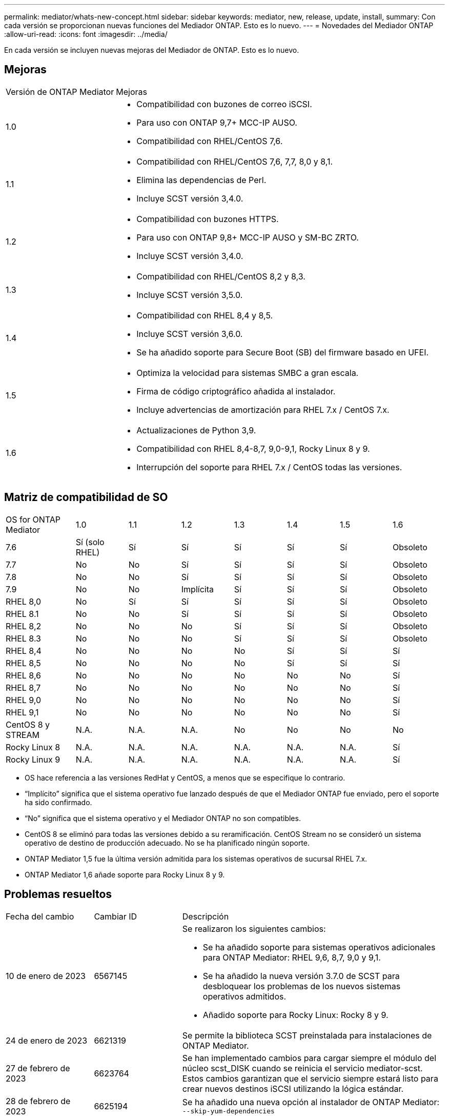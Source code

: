 ---
permalink: mediator/whats-new-concept.html 
sidebar: sidebar 
keywords: mediator, new, release, update, install, 
summary: Con cada versión se proporcionan nuevas funciones del Mediador ONTAP. Esto es lo nuevo. 
---
= Novedades del Mediador ONTAP
:allow-uri-read: 
:icons: font
:imagesdir: ../media/


[role="lead"]
En cada versión se incluyen nuevas mejoras del Mediador de ONTAP. Esto es lo nuevo.



== Mejoras

[cols="25,75"]
|===


| Versión de ONTAP Mediator | Mejoras 


 a| 
1.0
 a| 
* Compatibilidad con buzones de correo iSCSI.
* Para uso con ONTAP 9,7+ MCC-IP AUSO.
* Compatibilidad con RHEL/CentOS 7,6.




 a| 
1.1
 a| 
* Compatibilidad con RHEL/CentOS 7,6, 7,7, 8,0 y 8,1.
* Elimina las dependencias de Perl.
* Incluye SCST versión 3,4.0.




 a| 
1.2
 a| 
* Compatibilidad con buzones HTTPS.
* Para uso con ONTAP 9,8+ MCC-IP AUSO y SM-BC ZRTO.
* Incluye SCST versión 3,4.0.




 a| 
1.3
 a| 
* Compatibilidad con RHEL/CentOS 8,2 y 8,3.
* Incluye SCST versión 3,5.0.




 a| 
1.4
 a| 
* Compatibilidad con RHEL 8,4 y 8,5.
* Incluye SCST versión 3,6.0.
* Se ha añadido soporte para Secure Boot (SB) del firmware basado en UFEI.




 a| 
1.5
 a| 
* Optimiza la velocidad para sistemas SMBC a gran escala.
* Firma de código criptográfico añadida al instalador.
* Incluye advertencias de amortización para RHEL 7.x / CentOS 7.x.




 a| 
1.6
 a| 
* Actualizaciones de Python 3,9.
* Compatibilidad con RHEL 8,4-8,7, 9,0-9,1, Rocky Linux 8 y 9.
* Interrupción del soporte para RHEL 7.x / CentOS todas las versiones.


|===


== Matriz de compatibilidad de SO

[cols="16,12,12,12,12,12,12,12"]
|===


| OS for ONTAP Mediator | 1.0 | 1.1 | 1.2 | 1.3 | 1.4 | 1.5 | 1.6 


 a| 
7.6
 a| 
Sí (solo RHEL)
 a| 
Sí
 a| 
Sí
 a| 
Sí
 a| 
Sí
 a| 
Sí
 a| 
Obsoleto



 a| 
7.7
 a| 
No
 a| 
No
 a| 
Sí
 a| 
Sí
 a| 
Sí
 a| 
Sí
 a| 
Obsoleto



 a| 
7.8
 a| 
No
 a| 
No
 a| 
Sí
 a| 
Sí
 a| 
Sí
 a| 
Sí
 a| 
Obsoleto



 a| 
7.9
 a| 
No
 a| 
No
 a| 
Implícita
 a| 
Sí
 a| 
Sí
 a| 
Sí
 a| 
Obsoleto



 a| 
RHEL 8,0
 a| 
No
 a| 
Sí
 a| 
Sí
 a| 
Sí
 a| 
Sí
 a| 
Sí
 a| 
Obsoleto



 a| 
RHEL 8.1
 a| 
No
 a| 
No
 a| 
Sí
 a| 
Sí
 a| 
Sí
 a| 
Sí
 a| 
Obsoleto



 a| 
RHEL 8,2
 a| 
No
 a| 
No
 a| 
No
 a| 
Sí
 a| 
Sí
 a| 
Sí
 a| 
Obsoleto



 a| 
RHEL 8.3
 a| 
No
 a| 
No
 a| 
No
 a| 
Sí
 a| 
Sí
 a| 
Sí
 a| 
Obsoleto



 a| 
RHEL 8,4
 a| 
No
 a| 
No
 a| 
No
 a| 
No
 a| 
Sí
 a| 
Sí
 a| 
Sí



 a| 
RHEL 8,5
 a| 
No
 a| 
No
 a| 
No
 a| 
No
 a| 
Sí
 a| 
Sí
 a| 
Sí



 a| 
RHEL 8,6
 a| 
No
 a| 
No
 a| 
No
 a| 
No
 a| 
No
 a| 
No
 a| 
Sí



 a| 
RHEL 8,7
 a| 
No
 a| 
No
 a| 
No
 a| 
No
 a| 
No
 a| 
No
 a| 
Sí



 a| 
RHEL 9,0
 a| 
No
 a| 
No
 a| 
No
 a| 
No
 a| 
No
 a| 
No
 a| 
Sí



 a| 
RHEL 9,1
 a| 
No
 a| 
No
 a| 
No
 a| 
No
 a| 
No
 a| 
No
 a| 
Sí



 a| 
CentOS 8 y STREAM
 a| 
N.A.
 a| 
N.A.
 a| 
N.A.
 a| 
No
 a| 
No
 a| 
No
 a| 
No



 a| 
Rocky Linux 8
 a| 
N.A.
 a| 
N.A.
 a| 
N.A.
 a| 
N.A.
 a| 
N.A.
 a| 
N.A.
 a| 
Sí



 a| 
Rocky Linux 9
 a| 
N.A.
 a| 
N.A.
 a| 
N.A.
 a| 
N.A.
 a| 
N.A.
 a| 
N.A.
 a| 
Sí

|===
* OS hace referencia a las versiones RedHat y CentOS, a menos que se especifique lo contrario.
* “Implícito” significa que el sistema operativo fue lanzado después de que el Mediador ONTAP fue enviado, pero el soporte ha sido confirmado.
* “No” significa que el sistema operativo y el Mediador ONTAP no son compatibles.
* CentOS 8 se eliminó para todas las versiones debido a su reramificación. CentOS Stream no se consideró un sistema operativo de destino de producción adecuado. No se ha planificado ningún soporte.
* ONTAP Mediator 1,5 fue la última versión admitida para los sistemas operativos de sucursal RHEL 7.x.
* ONTAP Mediator 1,6 añade soporte para Rocky Linux 8 y 9.




== Problemas resueltos

[cols="20,20,60"]
|===


| Fecha del cambio | Cambiar ID | Descripción 


 a| 
10 de enero de 2023
 a| 
6567145
 a| 
Se realizaron los siguientes cambios:

* Se ha añadido soporte para sistemas operativos adicionales para ONTAP Mediator: RHEL 9,6, 8,7, 9,0 y 9,1.
* Se ha añadido la nueva versión 3.7.0 de SCST para desbloquear los problemas de los nuevos sistemas operativos admitidos.
* Añadido soporte para Rocky Linux: Rocky 8 y 9.




 a| 
24 de enero de 2023
 a| 
6621319
 a| 
Se permite la biblioteca SCST preinstalada para instalaciones de ONTAP Mediator.



 a| 
27 de febrero de 2023
 a| 
6623764
 a| 
Se han implementado cambios para cargar siempre el módulo del núcleo scst_DISK cuando se reinicia el servicio mediator-scst. Estos cambios garantizan que el servicio siempre estará listo para crear nuevos destinos iSCSI utilizando la lógica estándar.



 a| 
28 de febrero de 2023
 a| 
6625194
 a| 
Se ha añadido una nueva opción al instalador de ONTAP Mediator:  `--skip-yum-dependencies`



 a| 
24 de marzo de 2023
 a| 
6652840
 a| 
Se ha actualizado el instalador de ONTAP Mediator para que pueda reinstalar o reparar la instalación de SCST.



 a| 
27 de marzo de 2023
 a| 
6655179
 a| 
Se corrigió un problema de análisis que se produjo al activar la recogida del bundle de soporte con una contraseña compleja.



 a| 
28 de marzo de 2023
 a| 
6656739
 a| 
Se ha cambiado la lógica de comparación de SCST para que se instale la versión correcta cuando se actualice ONTAP Mediator.

|===